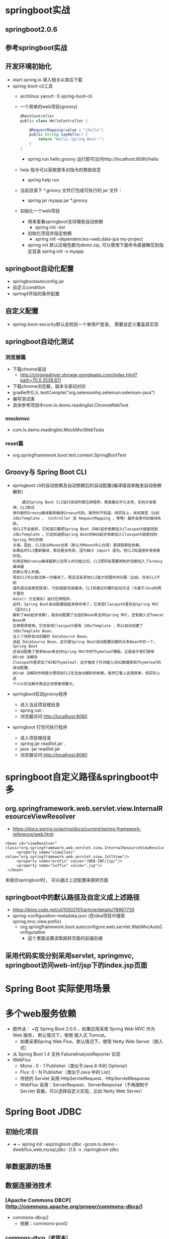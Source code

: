 * springboot实战
** springboot2.0.6
** 参考springboot实战
** 开发环境初始化
   + start.spring.io 填入相关以来后下载
   + spring-boot-cli工具
     + archlinux  yaourt -S spring-boot-cli
     + 一个简单的web项目(groovy)
       #+BEGIN_SRC groovy
         @RestController
         public class HelloController {

             @RequestMapping(value = "/hello")
             public String sayHello() {
                 return "Hello，Spring Boot！";
             }
         }
       #+END_SRC
       + spring run hello.groovy 运行即可访问http://localhost:8080/hello
     + help 指令可以获取更多对指令的帮助信息
       + spring help run
     + 当前目录下 *.groovy 文件打包成可执行的 jar 文件：
       + spring jar myapp.jar  *.groovy
     + 初始化一个web项目
       + 用来查看springboot支持哪些自动依赖
         + spring init --list 
       + 初始化项目并指定依赖
         + spring init --dependencies=web,data-jpa my-project 
       + spring init 默认压缩包都为demo.zip, 可以使用下面命令直接解压到指定目录
         spring init -x myapp
** springboot自动化配置
   + springbootautoconfig.jar
   + 自定义condition
   + spring4开始的条件配置
** 自定义配置
   + spring-boot-security默认会校验一个单用户登录， 需要自定义覆盖其实现
** springboot自动化测试
*** 浏览器篇
    + 下载chrome驱动
      + http://chromedriver.storage.googleapis.com/index.html?path=70.0.3538.67/
    + 下载chrome浏览器，版本与驱动对应
    + gradle中引入	testCompile("org.seleniumhq.selenium:selenium-java")
    + 编写测试类
    + 具体参考项目中com.lx.demo.readinglist.ChromeWebTest  
*** mockmvc
    + com.lx.demo.readinglist.MockMvcWebTests
*** reset篇
    + org.springframework.boot.test.context.SpringBootTest
** Groovy与 Spring Boot CLI
   + springboot cli的自动依赖及自动依赖后的自动配置(编译错误来触发自动依赖解析)
     #+BEGIN_EXAMPLE
     通过Spring Boot CLI运行阅读列表应用程序，表面看似平凡无奇，实则大有乾坤。CLI尝试
 用内嵌的Groovy编译器来编译Groovy代码。虽然你不知道，但实际上，未知类型（比如
 JdbcTemplate 、 Controller 及 RequestMapping ，等等）最终会使代码编译失败。
 但CLI不会放弃，它知道只要把Spring Boot JDBC起步依赖加入Classpath就能找到
 JdbcTemplate 。它还知道把Spring Boot的Web起步依赖加入Classpath就能找到Spring MVC的相
 关类。因此，CLI会从Maven仓库（默认为Maven中心仓库）里获取那些依赖。
 如果此时CLI重新编译，那还是会失败，因为缺少 import 语句。但CLI知道很多常用类的包。
 利用定制Groovy编译器默认包导入的功能之后，CLI把所有需要用到的包都加入了Groovy编译器
 的默认导入列表。
 现在CLI可以尝试再一次编译了。假设没有其他CLI能力范围外的问题（比如，存在CLI不知
 道的语法或类型错误），代码就能完成编译。CLI将通过内置的启动方法（与基于Java的例子里的
 main() 方法类似）运行应用程序。
 此时，Spring Boot自动配置就能发挥作用了。它发现Classpath里存在Spring MVC（因为CLI
 解析了Web起步依赖），就自动配置了合适的Bean来支持Spring MVC，还有嵌入式Tomcat Bean供
 应用程序使用。它还发现Classpath里有 JdbcTemplate ，所以自动创建了 JdbcTemplate Bean，
 注入了同样自动创建的 DataSource Bean。
 说起 DataSource Bean，这只是Spring Boot自动配置创建的众多Bean中的一个。Spring Boot
 还自动配置了很多Bean来支持Spring MVC中的Thymeleaf模板。正是由于我们使用 @Grab 注解向
 Classpath里添加了H2和Thymeleaf，这才触发了针对嵌入式H2数据库和Thymeleaf的自动配置。
 @Grab 注解的作用是方便添加CLI无法自动解析的依赖。虽然它看上去很简单，但实际上这
 个小小的注解作用远比你想象得要大。
     #+END_EXAMPLE
   + springboot启动groovy程序
     + 进入当且项目根目录 
     + spring run .
     + 浏览器访问 http://localhost:8080
   + springboot 打包可执行程序
     + 进入项目根目录
     + spring jar readlist.jar .
     + java -jar readlist.jar
     + 浏览器访问:http://localhost:8080
* springboot自定义路径&springboot中多
** org.springframework.web.servlet.view.InternalResourceViewResolver
   + https://docs.spring.io/spring/docs/current/spring-framework-reference/web.html
   #+BEGIN_EXAMPLE
   <bean id="viewResolver" class="org.springframework.web.servlet.view.InternalResourceViewResolver">
        <property name="viewClass" value="org.springframework.web.servlet.view.JstlView"/>
        <property name="prefix" value="/WEB-INF/jsp/"/>
        <property name="suffix" value=".jsp"/>
    </bean>
   #+END_EXAMPLE
   未结合springboot时， 可以通过上述配置来跳转页面
** springboot中的默认路径及自定义成上述路径
   + https://blog.csdn.net/u010502101/article/details/78867730
   + spring-configuration-metadata.json (在idea项目中搜索 spring.mvc.view.prefix)
     + org.springframework.boot.autoconfigure.web.servlet.WebMvcAutoConfiguration
       + 这个里面设置读取跳转页面的前缀后缀
** 采用代码实现分别采用servlet, springmvc, springboot访问web-inf/jsp下的index.jsp页面
* Spring Boot 实际使用场景
* 多个web服务依赖
  + 题外话：
    +在 Spring Boot 2.0.0 ，如果应用采用 Spring Web MVC 作为 Web 服务， 默认情况下，使用 嵌入式 Tomcat。
    + 如果采用Spring Web Flux，默认情况下，使用 Netty Web Server（嵌入式）
  + 从 Spring Boot 1.4 支持 FailureAnalysisReporter 实现
  + WebFlux
    + Mono : 0 - 1 Publisher（类似于Java 8 中的 Optional）
    + Flux:  0 - N Publisher（类似于Java 中的 List）
    + 传统的 Servlet 采用 HttpServletRequest、HttpServletResponse
    + WebFlux 采用：ServerRequest、ServerResponse（不再限制于 Servlet 容器，可以选择自定义实现，比如 Netty Web Server）
* Spring Boot JDBC
** 初始化项目
   + ➜  ~ spring init -aspringboot-jdbc -gcom.lx.demo -dwebflux,web,mysql,jdbc -j1.8 -x ./springboot-jdbc
** 单数据源的场景
** 数据连接池技术
*** [Apache Commons DBCP](http://commons.apache.org/proper/commons-dbcp/)
    + commons-dbcp2 
     + 依赖：commons-pool2
*** commons-dbcp（老版本）
    + 依赖：commons-pool
    + [Tomcat DBCP](http://tomcat.apache.org/tomcat-8.5-doc/jndi-datasource-examples-howto.html)
** 事务
   + 啥是事务: 数据库执行过程中的一个逻辑单位
     + https://zh.wikipedia.org/wiki/%E6%95%B0%E6%8D%AE%E5%BA%93%E4%BA%8B%E5%8A%A1
   + 自动提交模式
     + 默认情况下，无论是jdbc还是其他的自定框架都是自动提交的
       + jdbc中可以设置setautocommit(false)
       + spring可以使用transactional注解
   + 事务隔离级别（Transaction isolation levels）
     + 从上至下，级别越高，性能越差
       + TRANSACTION_READ_UNCOMMITTED
       + TRANSACTION_READ_COMMITTED
       + TRANSACTION_REPEATABLE_READ
       + TRANSACTION_SERIALIZABLE
     + Spring Transaction 实现重用了 JDBC API：
       + Isolation -> TransactionDefinition 
         + ISOLATION_READ_UNCOMMITTED = Connection.TRANSACTION_READ_UNCOMMITTED
         + ISOLATION_READ_COMMITTED = Connection.TRANSACTION_READ_COMMITTED
         + ISOLATION_REPEATABLE_READ = Connection.TRANSACTION_REPEATABLE_READ
         + ISOLATION_SERIALIZABLE = Connection.TRANSACTION_SERIALIZABLE
   + 保护点（Savepoints）
     #+BEGIN_EXAMPLE
      save(){

      // 建立一个SP 1

      SP 1

      SP 2 {

        // 操作

      } catch(){

      rollback(SP2);

      }

      commit();

      release(SP1);

      }
     #+END_EXAMPLE
   + 可以控制 rollback 的异常粒度：rollbackFor() 以及 noRollbackFor()
   + 通过 API 方式进行事务处理 - PlatformTransactionManager
** 问题集合
  *1. 用reactive web，原来mvc的好多东西都不能用了？*
    答：不是， Reactive Web 还是能够兼容 Spring WebMVC
  *2. 开个线程池事务控制用API方式？比如开始写的Excutor.fixExcutor(5)*
    答：TransactionSynchronizationManager 使用大量的ThreadLocal 来实现的
  *3. 假设一个service方法给了@Transaction标签，在这个方法中还有其他service 的某个方法，这个方法没有加@Transaction，那么如果内部方法报错，会回滚吗？*
    答：会的，当然可以过滤掉一些不关紧要的异常noRollbackFor()
  *4. spring 分布式事务 生产环境实现方式有哪些?*
    答：https://docs.spring.io/spring-boot/docs/2.0.0.M5/reference/htmlsingle/#boot-features-jta
* Spring Boot Bean Validator
** Bean Validation 1.1 JSR-303
** Maven 依赖
    #+BEGIN_EXAMPLE
    <dependency>
      <groupId>org.springframework.boot</groupId>
      <artifactId>spring-boot-starter-validation</artifactId>
    </dependency>
    #+END_EXAMPLE
    + 命名规则（Since Spring Boot 1.4）：Spring Boot 大多数情况采用 `starter`(启动器，包含一些自动装配的Spring 组件），官方的命名规则：`spring-boot-starter-{name}`，业界或者民间：`{name}-spring-boot-starter`
** 常用验证技术
  + Spring Assert API
  + JVM/Java assert 断言
  + 缺点
    + 耦合了业务逻辑，虽然可以通过`HandlerInterceptor` 或者`Filter`做拦截，但是也是非常恶心的,可以通过 AOP 的方式，也可以提升代码的可读性。
    + 以上方法都有一个问题，不是统一的标准。
** 自定义 Bean Validation
  + 需求：
    + 通过员工的卡号来校验，需要通过工号的前缀和后缀来判断
    + 前缀必须以"GUPAO-"
    + 后缀必须是数字
    + 需要通过 Bean Validator 检验
  + 实现步骤
    1. 复制成熟 Bean Validation Annotation的模式
      #+BEGIN_SRC java
      @Target(FIELD)
      @Retention(RUNTIME)
      @Documented
      @Constraint(validatedBy = {})
      public @interface ValidCardNumber {
      }
      #+END_SRC
    2.  参考和理解`@Constraint`
    3. 实现`ConstraintValidator` 接口
    4. 将实现`ConstraintValidator` 接口 定义到`@Constraint#validatedBy`
    5. 给`@ValidCardNumber` 添加 `message` 参数
** 问答列表
  1. JSON校验如何办？
    答：尝试变成 Bean 的方式
  2. 实际中 很多参数都要校验 那时候怎么写 这样写会增加很多类
    答：确实会增加部分工作量，大多数场景，不需要自定义，除非很特殊情况。Bean Validation 的主要缺点，单元测试不方便
  3. 如果前端固定表单的话，这种校验方式很好。但是灵活性不够，如果表单是动态的话，如何校验呢？
    答： 表单字段与 Form 对象绑定即可，再走 Bean Validation 逻辑
    #+BEGIN_SRC html
    <form action="" method="POST" command="form">
      <input value="${form.name}" />
      ...
      <input value="${form.age}" />

    </form>
    #+END_SRC
    一个接一个验证，责任链模式（Pipeline）：
    field 1-> field 2 -> field 3 -> compute -> result
  5. 如何自定义，反回格式？如何最佳实现
    答：可以通过REST来实现，比如 XML 或者 JSON 的格式（视图）
  6. 面试的看法
    答：具备一定的水平
    不该问的不要问，因为面试官的水平可能还不及于你！


